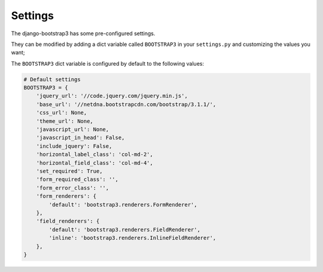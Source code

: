 ========
Settings
========

The django-bootstrap3 has some pre-configured settings.

They can be modified by adding a dict variable called ``BOOTSTRAP3`` in your ``settings.py`` and customizing the values ​​you want;

The ``BOOTSTRAP3`` dict variable is configured by default to the following values​​:


.. code:: django

    # Default settings
    BOOTSTRAP3 = {
        'jquery_url': '//code.jquery.com/jquery.min.js',
        'base_url': '//netdna.bootstrapcdn.com/bootstrap/3.1.1/',
        'css_url': None,
        'theme_url': None,
        'javascript_url': None,
        'javascript_in_head': False,
        'include_jquery': False,
        'horizontal_label_class': 'col-md-2',
        'horizontal_field_class': 'col-md-4',
        'set_required': True,
        'form_required_class': '',
        'form_error_class': '',
        'form_renderers': {
            'default': 'bootstrap3.renderers.FormRenderer',
        },
        'field_renderers': {
            'default': 'bootstrap3.renderers.FieldRenderer',
            'inline': 'bootstrap3.renderers.InlineFieldRenderer',
        },
    }
